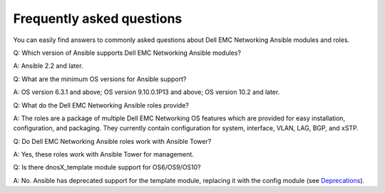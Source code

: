 ##########################
Frequently asked questions
##########################

You can easily find answers to commonly asked questions about Dell EMC Networking Ansible modules and roles.

Q: Which version of Ansible supports Dell EMC Networking Ansible modules?

A: Ansible 2.2 and later.

Q: What are the minimum OS versions for Ansible support?

A: OS version 6.3.1 and above; OS version 9.10.0.1P13 and above; OS version 10.2 and later.

Q: What do the Dell EMC Networking Ansible roles provide?

A: The roles are a package of multiple Dell EMC Networking OS features which are provided for easy installation, configuration, and packaging. They currently contain configuration for system, interface, VLAN, LAG, BGP, and xSTP. 

Q: Do Dell EMC Networking Ansible roles work with Ansible Tower?

A: Yes, these roles work with Ansible Tower for management.

Q: Is there dnosX_template module support for OS6/OS9/OS10?

A: No. Ansible has deprecated support for the template module, replacing it with the config module (see `Deprecations <https://github.com/ansible/ansible/blob/devel/CHANGELOG.md#deprecations>`_).
